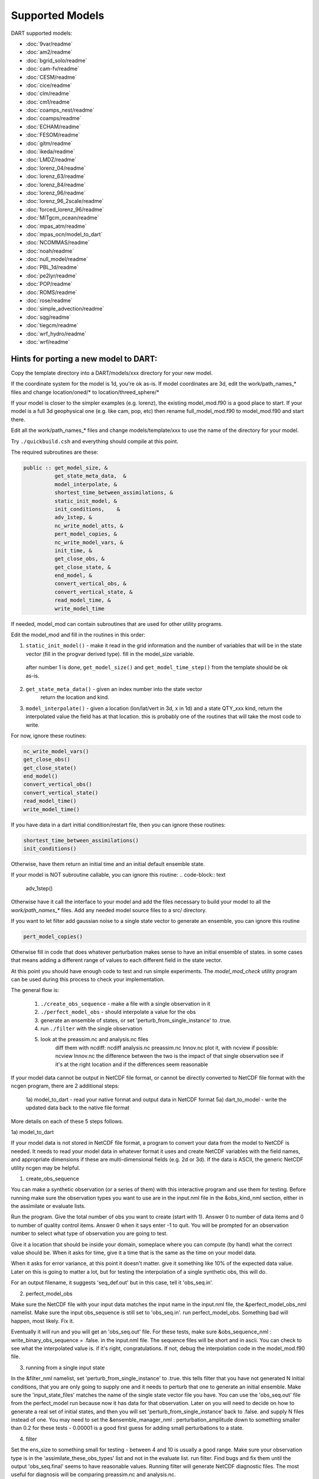 Supported Models
================

DART supported models:

- :doc:`9var/readme`
- :doc:`am2/readme`
- :doc:`bgrid_solo/readme`
- :doc:`cam-fv/readme`
- :doc:`CESM/readme`
- :doc:`cice/readme`
- :doc:`clm/readme`
- :doc:`cm1/readme`
- :doc:`coamps_nest/readme`
- :doc:`coamps/readme`
- :doc:`ECHAM/readme`
- :doc:`FESOM/readme`
- :doc:`gitm/readme`
- :doc:`ikeda/readme`
- :doc:`LMDZ/readme`
- :doc:`lorenz_04/readme`
- :doc:`lorenz_63/readme`
- :doc:`lorenz_84/readme`
- :doc:`lorenz_96/readme`
- :doc:`lorenz_96_2scale/readme`
- :doc:`forced_lorenz_96/readme`
- :doc:`MITgcm_ocean/readme`
- :doc:`mpas_atm/readme`
- :doc:`mpas_ocn/model_to_dart`
- :doc:`NCOMMAS/readme`
- :doc:`noah/readme`
- :doc:`null_model/readme`
- :doc:`PBL_1d/readme`
- :doc:`pe2lyr/readme`
- :doc:`POP/readme`
- :doc:`ROMS/readme`
- :doc:`rose/readme`
- :doc:`simple_advection/readme`
- :doc:`sqg/readme`
- :doc:`tiegcm/readme`
- :doc:`wrf_hydro/readme`
- :doc:`wrf/readme`


Hints for porting a new model to DART:
--------------------------------------

Copy the template directory into a DART/models/xxx
directory for your new model.

If the coordinate system for the model is 1d, you're ok as-is.
If model coordinates are 3d, edit the work/path_names_* files
and change location/oned/* to location/threed_sphere/*

If your model is closer to the simpler examples (e.g. lorenz),
the existing model_mod.f90 is a good place to start.
If your model is a full 3d geophysical one (e.g. like cam, pop, etc)
then rename full_model_mod.f90 to model_mod.f90 and start there.

Edit all the work/path_names_* files and change models/template/xxx
to use the name of the directory for your model.

Try ``./quickbuild.csh`` and everything should compile at this point.

The required subroutines are these:

.. code-block:: text

   public :: get_model_size, &
             get_state_meta_data,  &
             model_interpolate, &
             shortest_time_between_assimilations, &
             static_init_model, &
             init_conditions,    &
             adv_1step, &
             nc_write_model_atts, &
             pert_model_copies, &
             nc_write_model_vars, &
             init_time, &
             get_close_obs, &
             get_close_state, &
             end_model, &
             convert_vertical_obs, &
             convert_vertical_state, &
             read_model_time, &
             write_model_time


If needed, model_mod can contain subroutines that are used
for other utility programs.

Edit the model_mod and fill in the routines in this order:

1. ``static_init_model()`` - make it read in the grid information
   and the number of variables that will be in the state vector
   (fill in the progvar derived type).   fill in the model_size
   variable.  

  after number 1 is done, ``get_model_size()`` and 
  ``get_model_time_step()`` from the template should be ok as-is.

2. ``get_state_meta_data()`` - given an index number into the state vector
    return the location and kind.

3. ``model_interpolate()`` - given a location (lon/lat/vert in 3d, x in 1d)
   and a state QTY_xxx kind, return the interpolated value the field
   has at that location.   this is probably one of the routines that
   will take the most code to write.

For now, ignore these routines:

.. code-block:: text

   nc_write_model_vars()
   get_close_obs()
   get_close_state()
   end_model()
   convert_vertical_obs()
   convert_vertical_state()
   read_model_time()
   write_model_time()

If you have data in a dart initial condition/restart file, then you
can ignore these routines:

.. code-block:: text

   shortest_time_between_assimilations()
   init_conditions()

Otherwise, have them return an initial time and an initial default
ensemble state.

If your model is NOT subroutine callable, you can ignore this routine:
.. code-block:: text

   adv_1step()

Otherwise have it call the interface to your model and add the files
necessary to build your model to all the `work/path_names_*` files.
Add any needed model source files to a src/ directory.

If you want to let filter add gaussian noise to a single state vector
to generate an ensemble, you can ignore this routine

.. code-block:: text

   pert_model_copies()

Otherwise fill in code that does whatever perturbation makes sense
to have an initial ensemble of states.  in some cases that means
adding a different range of values to each different field in the
state vector.

At this point you should have enough code to test and run simple
experiments.  The `model_mod_check` utility program can be used 
during this process to check your implementation.


The general flow is:

   1) ``./create_obs_sequence`` - make a file with a single observation in it
   2) ``./perfect_model_obs`` - should interpolate a value for the obs

   3) generate an ensemble of states, or set 'perturb_from_single_instance' to .true.
   4) run ``./filter`` with the single observation 
   5) look at the preassim.nc and analysis.nc files
        diff them with ncdiff:  ncdiff analysis.nc preassim.nc Innov.nc
        plot it, with ncview if possible:  ncview Innov.nc
        the difference between the two is the impact of that single observation
        see if it's at the right location and if the differences seem reasonable

If your model data cannot be output in NetCDF file format, or cannot
be directly converted to NetCDF file format with the ncgen program,
there are 2 additional steps:

   1a) model_to_dart - read your native format and output data in NetCDF format
   5a) dart_to_model - write the updated data back to the native file format


More details on each of these 5 steps follows.

1a) model_to_dart

If your model data is not stored in NetCDF file format, a program to
convert your data from the model to NetCDF is needed.  It needs to
read your model data in whatever format it uses and create NetCDF
variables with the field names, and appropriate dimensions if these
are multi-dimensional fields (e.g. 2d or 3d).  If the data is ASCII,
the generic NetCDF utility ncgen may be helpful.

1) create_obs_sequence

You can make a synthetic observation (or a series of them) with this
interactive program and use them for testing.  Before running make sure
the observation types you want to use are in the input.nml file in the
&obs_kind_nml section, either in the assimilate or evaluate lists.

Run the program.  Give the total number of obs you want to create
(start with 1).  Answer 0 to number of data items and 0 to number of
quality control items.  Answer 0 when it says enter -1 to quit.  You
will be prompted for an observation number to select what type of
observation you are going to test.  

Give it a location that should be inside your domain, someplace where
you can compute (by hand) what the correct value should be.  When it
asks for time, give it a time that is the same as the time on your
model data.

When it asks for error variance, at this point it doesn't matter.
give it something like 10% of the expected data value.  Later on
this is going to matter a lot, but for testing the interpolation of
a single synthetic obs, this will do.

For an output filename, it suggests 'seq_def.out' but in this case,
tell it 'obs_seq.in'.

2) perfect_model_obs

Make sure the NetCDF file with your input data matches the input name 
in the input.nml file, the &perfect_model_obs_nml namelist.  
Make sure the input obs_sequence is still set to 'obs_seq.in'.
run perfect_model_obs.  Something bad will happen, most likely.  Fix it.

Eventually it will run and you will get an 'obs_seq.out' file.  For these
tests, make sure &obs_sequence_nml : write_binary_obs_sequence = .false.
in the input.nml file.  The sequence files will be short and in ascii.
You can check to see what the interpolated value is.  if it's right, congratulations.
If not, debug the interpolation code in the model_mod.f90 file.


3) running from a single input state

In the &filter_nml namelist, set 'perturb_from_single_instance' to .true.
this tells filter that you have not generated N initial conditions,
that you are only going to supply one and it needs to perturb that
one to generate an initial ensemble.  Make sure the 'input_state_files' 
matches the name of the single state vector file you have.  You can
use the 'obs_seq.out' file from the perfect_model run because now
it has data for that observation.  Later on you will need to decide
on how to generate a real set of initial states, and then you will
set 'perturb_from_single_instance' back to .false. and 
supply N files instead of one.  You may need to set the 
&ensemble_manager_nml : perturbation_amplitude
down to something smaller than 0.2 for these tests - 0.00001 is a good
first guess for adding small perturbations to a state.

4) filter

Set the ens_size to something small for testing - between 4 and 10 is
usually a good range.  Make sure your observation type is in the
'assimilate_these_obs_types' list and not in the evaluate list.
run filter.  Find bugs and fix them until the output 'obs_seq.final' 
seems to have reasonable values.  Running filter will generate 
NetCDF diagnostic files.  The most useful for diagnosis will
be comparing preassim.nc and analysis.nc.


5) diagnostics

Run 'ncdiff analysis.nc preassim.nc differences.nc' and use
your favorite netcdf plotting tool to see if there are any differences
between the 2 files.  For modules using a regular lat/lon grid 'ncview'
is a quick way to scan files.  For something on an irregular
grid a more complicated tool will have to be used.  If the files are
identical the assimilation didn't do anything.  Check to see if there
is a non-zero DART quality control value in the obs_seq.final file.
Check to see if there are errors in the dart_log.out file.  Figure out
why there's no change.  If there is a difference, it should be at
the location of the observation and extend out from it for a short
distance.  If it isn't in the right location, look at your get_state_meta_data()
code.  If it doesn't have a reasonable value, look at your model_interpolate() code.


5a) dart_to_model

After you have run filter, the files named in the 'output_state_files' namelist
item will contain the changed values.  If your model is reading NetCDF format
it can ingest these directly.  If not, an additional step is needed to copy
over the updated values for the next model run.


